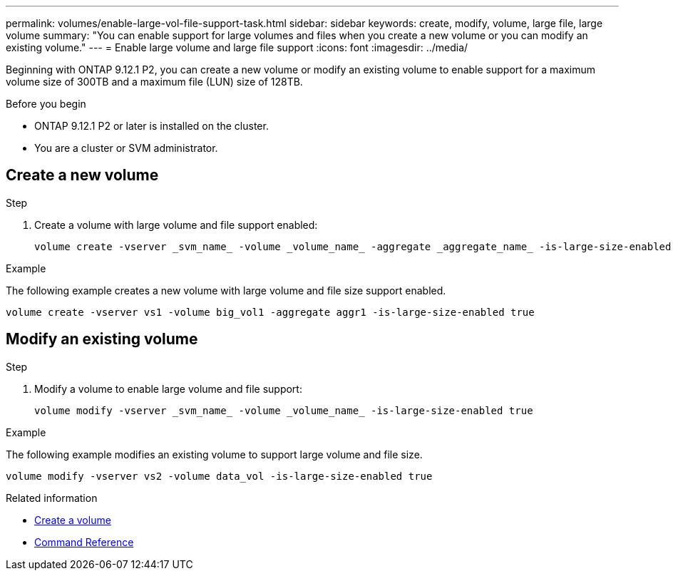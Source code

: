 ---
permalink: volumes/enable-large-vol-file-support-task.html
sidebar: sidebar
keywords: create, modify, volume, large file, large volume
summary: "You can enable support for large volumes and files when you create a new volume or you can modify an existing volume."
---
= Enable large volume and large file support
:icons: font
:imagesdir: ../media/

[.lead]
Beginning with ONTAP 9.12.1 P2, you can create a new volume or modify an existing volume to enable support for a maximum volume size of 300TB and a maximum file (LUN) size of 128TB. 

.Before you begin

* ONTAP 9.12.1 P2 or later is installed on the cluster.
* You are a cluster or SVM administrator.

== Create a new volume

.Step

. Create a volume with large volume and file support enabled:
+
[source,cli]
----
volume create -vserver _svm_name_ -volume _volume_name_ -aggregate _aggregate_name_ -is-large-size-enabled true
----

.Example
The following example creates a new volume with large volume and file size support enabled.

----
volume create -vserver vs1 -volume big_vol1 -aggregate aggr1 -is-large-size-enabled true
----

== Modify an existing volume

.Step

. Modify a volume to enable large volume and file support:
+
[source,cli]
----
volume modify -vserver _svm_name_ -volume _volume_name_ -is-large-size-enabled true
----

.Example
The following example modifies an existing volume to support large volume and file size.

----
volume modify -vserver vs2 -volume data_vol -is-large-size-enabled true
----

.Related information
* link:https://docs.netapp.com/us-en/ontap/volumes/create-volume-task.html[Create a volume]
* link:https://docs.netapp.com/us-en/ontap-cli-9141/[Command Reference]


// 2024 Mar 07 Jira 1677
// 2023-Aug-21 